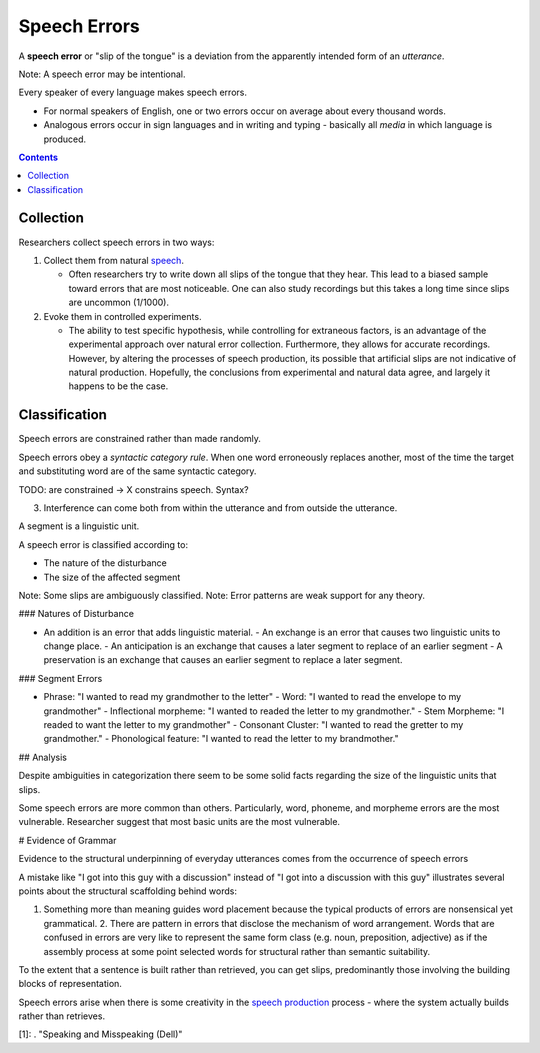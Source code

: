 
.. _speech: Speech.html
.. _speech production: Speech_production.html

================================================================================
Speech Errors
================================================================================

A **speech error** or "slip of the tongue" is a deviation from the apparently
intended form of an `utterance`.

Note: A speech error may be intentional.

Every speaker of every language makes speech errors.

- For normal speakers of English, one or two errors occur on average about every
  thousand words.

- Analogous errors occur in sign languages and in writing and typing - basically
  all `media` in which language is produced.

.. contents::
   :depth: 2

Collection
================================================================================

Researchers collect speech errors in two ways:

1. Collect them from natural `speech`_.

   - Often researchers try to write down all slips of the tongue that they hear.
     This lead to a biased sample toward errors that are most noticeable. One
     can also study recordings but this takes a long time since slips are
     uncommon (1/1000).

2. Evoke them in controlled experiments.

   - The ability to test specific hypothesis, while controlling for extraneous
     factors, is an advantage of the experimental approach over natural error
     collection. Furthermore, they allows for accurate recordings. However, by
     altering the processes of speech production, its possible that artificial
     slips are not indicative of natural production. Hopefully, the conclusions
     from experimental and natural data agree, and largely it happens to be the
     case.

Classification
================================================================================

Speech errors are constrained rather than made randomly.

Speech errors obey a `syntactic category rule`. When one word erroneously
replaces another, most of the time the target and substituting word are of the
same syntactic category.

TODO: are constrained -> X constrains speech. Syntax?

3. Interference can come both from within the utterance and from outside the
   utterance.

A segment is a linguistic unit.

A speech error is classified according to:

- The nature of the disturbance

- The size of the affected segment

Note: Some slips are ambiguously classified.  Note: Error patterns are weak
support for any theory.

### Natures of Disturbance

- An addition is an error that adds linguistic material.  - An exchange is an
  error that causes two linguistic units to change place.  - An anticipation is
  an exchange that causes a later segment to replace of an earlier segment - A
  preservation is an exchange that causes an earlier segment to replace a later
  segment.

### Segment Errors

- Phrase:                  "I wanted to read my grandmother to the letter" -
  Word:                    "I wanted to read the envelope to my grandmother" -
  Inflectional morpheme:   "I wanted to readed the letter to my grandmother." -
  Stem Morpheme:           "I readed to want the letter to my grandmother" -
  Consonant Cluster:       "I wanted to read the gretter to my grandmother." -
  Phonological feature:    "I wanted to read the letter to my brandmother."

## Analysis

Despite ambiguities in categorization there seem to be some solid facts
regarding the size of the linguistic units that slips.

Some speech errors are more common than others. Particularly, word, phoneme, and
morpheme errors are the most vulnerable. Researcher suggest that most basic
units are the most vulnerable. 

# Evidence of Grammar

Evidence to the structural underpinning of everyday utterances comes from the
occurrence of speech errors

A mistake like "I got into this guy with a discussion" instead of "I got into a
discussion with this guy" illustrates several points about the structural
scaffolding behind words:

1. Something more than meaning guides word placement because the typical
   products of errors are nonsensical yet grammatical.  2. There are pattern in
   errors that disclose the mechanism of word arrangement. Words that are
   confused in errors are very like to represent the same form class (e.g. noun,
   preposition, adjective) as if the assembly process at some point selected
   words for structural rather than semantic suitability.

To the extent that a sentence is built rather than retrieved, you can get slips,
predominantly those involving the building blocks of representation.

Speech errors arise when there is some creativity in the `speech production`_
process - where the system actually builds rather than retrieves.

[1]: . "Speaking and Misspeaking (Dell)"
